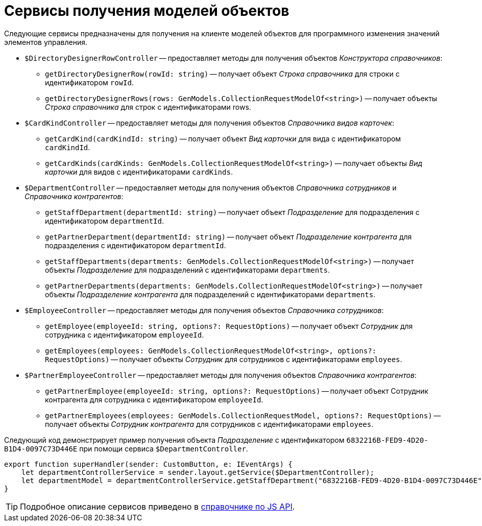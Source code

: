= Сервисы получения моделей объектов

Следующие сервисы предназначены для получения на клиенте моделей объектов для программного изменения значений элементов управления.

* `$DirectoryDesignerRowController` -- предоставляет методы для получения объектов _Конструктора справочников_:
** `getDirectoryDesignerRow(rowId: string)` -- получает объект _Строка справочника_ для строки с идентификатором `rowId`.
** `getDirectoryDesignerRows(rows: GenModels.CollectionRequestModelOf<string>)` -- получает объекты _Строка справочника_ для строк с идентификаторами rows.
* `$CardKindController` -- предоставляет методы для получения объектов _Справочника видов карточек_:
** `getCardKind(cardKindId: string)` -- получает объект _Вид карточки_ для вида с идентификатором `cardKindId`.
** `getCardKinds(cardKinds: GenModels.CollectionRequestModelOf<string>)` -- получает объекты _Вид карточки_ для видов с идентификаторами `cardKinds`.
* `$DepartmentController` -- предоставляет методы для получения объектов _Справочника сотрудников_ и _Справочника контрагентов_:
** `getStaffDepartment(departmentId: string)` -- получает объект _Подразделение_ для подразделения с идентификатором `departmentId`.
** `getPartnerDepartment(departmentId: string)` -- получает объект _Подразделение контрагента_ для подразделения с идентификатором `departmentId`.
** `getStaffDepartments(departments: GenModels.CollectionRequestModelOf<string>)` -- получает объекты _Подразделение_ для подразделений с идентификаторами `departments`.
** `getPartnerDepartments(departments: GenModels.CollectionRequestModelOf<string>)` -- получает объекты _Подразделение контрагента_ для подразделений с идентификаторами `departments`.
* `$EmployeeController` -- предоставляет методы для получения объектов _Справочника сотрудников_:
** `getEmployee(employeeId: string, options?: RequestOptions)` -- получает объект _Сотрудник_ для сотрудника с идентификатором `employeeId`.
** `getEmployees(employees: GenModels.CollectionRequestModelOf<string>, options?: RequestOptions)` -- получает объекты _Сотрудник_ для сотрудников с идентификаторами `employees`.
* `$PartnerEmployeeController` -- предоставляет методы для получения объектов _Справочника контрагентов_:
** `getPartnerEmployee(employeeId: string, options?: RequestOptions)` -- получает объект Сотрудник контрагента для сотрудника с идентификатором `employeeId`.
** `getPartnerEmployees(employees: GenModels.CollectionRequestModel, options?: RequestOptions)` -- получает объекты _Сотрудник контрагента_ для сотрудников с идентификаторами `employees`.

Следующий код демонстрирует пример получения объекта _Подразделение_ с идентификатором `6832216B-FED9-4D20-B1D4-0097C73D446E` при помощи сервиса `$DepartmentController`.

[source,typescript]
----
export function superHandler(sender: CustomButton, e: IEventArgs) {
    let departmentControllerService = sender.layout.getService($DepartmentController);
    let departmentModel = departmentControllerService.getStaffDepartment("6832216B-FED9-4D20-B1D4-0097C73D446E");
}
----

TIP: Подробное описание сервисов приведено в xref:how-to-use-js-api.adoc[справочнике по JS API].
